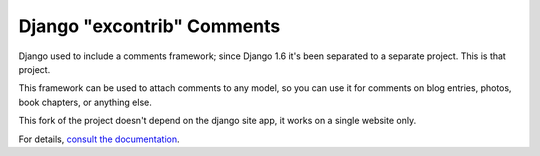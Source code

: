 ===========================
Django "excontrib" Comments
===========================

Django used to include a comments framework; since Django 1.6 it's been
separated to a separate project. This is that project.

This framework can be used to attach comments to any model, so you can use it
for comments on blog entries, photos, book chapters, or anything else.

This fork of the project doesn't depend on the django site app, it works on
a single website only.

For details, `consult the documentation`__.

__ http://django-contrib-comments.readthedocs.org/
